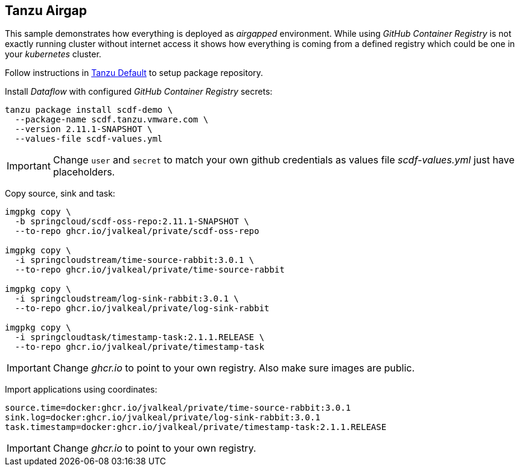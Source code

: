 ifdef::env-github[]
:tip-caption: :bulb:
:note-caption: :information_source:
:important-caption: :heavy_exclamation_mark:
:caution-caption: :fire:
:warning-caption: :warning:
:example-tanzu-default: link:../tanzu-default[Tanzu Default]
endif::[]
ifndef::env-github[]
:example-tanzu-default: link:../tanzu-default[Tanzu Default]
endif::[]

[[examples-tanzu-airgap]]
== Tanzu Airgap
This sample demonstrates how everything is deployed as _airgapped_
environment. While using _GitHub Container Registry_ is not exactly
running cluster without internet access it shows how everything is
coming from a defined registry which could be one in your _kubernetes_
cluster.

Follow instructions in {example-tanzu-default} to setup package repository.

Install _Dataflow_ with configured _GitHub Container Registry_ secrets:
[source, bash]
----
tanzu package install scdf-demo \
  --package-name scdf.tanzu.vmware.com \
  --version 2.11.1-SNAPSHOT \
  --values-file scdf-values.yml
----

[IMPORTANT]
====
Change `user` and `secret` to match your own github credentials as
values file _scdf-values.yml_ just have placeholders.
====

Copy source, sink and task:
[source, bash]
----
imgpkg copy \
  -b springcloud/scdf-oss-repo:2.11.1-SNAPSHOT \
  --to-repo ghcr.io/jvalkeal/private/scdf-oss-repo

imgpkg copy \
  -i springcloudstream/time-source-rabbit:3.0.1 \
  --to-repo ghcr.io/jvalkeal/private/time-source-rabbit

imgpkg copy \
  -i springcloudstream/log-sink-rabbit:3.0.1 \
  --to-repo ghcr.io/jvalkeal/private/log-sink-rabbit

imgpkg copy \
  -i springcloudtask/timestamp-task:2.1.1.RELEASE \
  --to-repo ghcr.io/jvalkeal/private/timestamp-task
----

[IMPORTANT]
====
Change _ghcr.io_ to point to your own registry. Also make sure images are public.
====

Import applications using coordinates:
[source, bash]
----
source.time=docker:ghcr.io/jvalkeal/private/time-source-rabbit:3.0.1
sink.log=docker:ghcr.io/jvalkeal/private/log-sink-rabbit:3.0.1
task.timestamp=docker:ghcr.io/jvalkeal/private/timestamp-task:2.1.1.RELEASE
----

[IMPORTANT]
====
Change _ghcr.io_ to point to your own registry.
====
